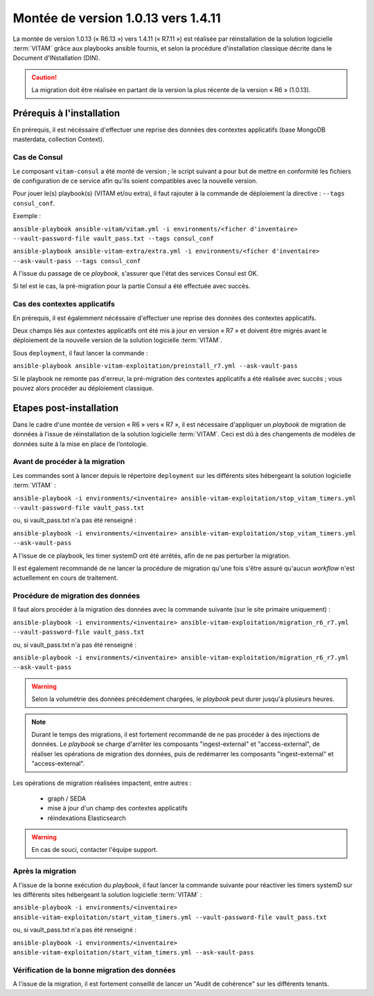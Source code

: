 .. _1.0.13_to_1.4.11: 

Montée de version 1.0.13 vers 1.4.11
####################################

La montée de version 1.0.13 (« R6.13 ») vers 1.4.11 (« R7.11 ») est réalisée par réinstallation de la solution logicielle :term:`VITAM` grâce aux playbooks ansible fournis, et selon la procédure d'installation classique décrite dans le Document d'INstallation (DIN). 

.. caution:: La migration doit être réalisée en partant de la version la plus récente de la version « R6 » (1.0.13).

Prérequis à l'installation
==========================

En prérequis, il est nécéssaire d'effectuer une reprise des données des contextes applicatifs (base MongoDB masterdata, collection Context). 

Cas de Consul
-------------

Le composant ``vitam-consul`` a été monté de version ; le script suivant a pour but de mettre en conformité les fichiers de configuration de ce service afin qu'ils soient compatibles avec la nouvelle version.

Pour jouer le(s) playbook(s) (VITAM et/ou extra), il faut rajouter à la commande de déploiement la directive : ``--tags consul_conf``.

Exemple :

``ansible-playbook ansible-vitam/vitam.yml -i environments/<ficher d'inventaire> --vault-password-file vault_pass.txt --tags consul_conf``

``ansible-playbook ansible-vitam-extra/extra.yml -i environments/<ficher d'inventaire> --ask-vault-pass --tags consul_conf``

A l'issue du passage de ce `playbook`, s'assurer que l'état des services Consul est OK.

Si tel est le cas, la pré-migration pour la partie Consul a été effectuée avec succès.

Cas des contextes applicatifs
-----------------------------

En prérequis, il est égalemment nécéssaire d'effectuer une reprise des données des contextes applicatifs. 

Deux champs liés aux contextes applicatifs ont été mis à jour en version « R7 » et doivent être migrés avant le déploiement de la nouvelle version de la solution logicielle :term:`VITAM`.

Sous ``deployment``, il faut lancer la commande :

``ansible-playbook ansible-vitam-exploitation/preinstall_r7.yml --ask-vault-pass``

Si le playbook ne remonte pas d'erreur, la pré-migration des contextes applicatifs a été réalisée avec succès ; vous pouvez alors procéder au déploiement classique.

Etapes post-installation 
========================

Dans le cadre d'une montée de version « R6 » vers « R7 », il est nécessaire d'appliquer un `playbook` de migration de données à l'issue de réinstallation de la solution logicielle :term:`VITAM`. Ceci est dû à des changements de modèles de données suite à la mise en place de l’ontologie. 

Avant de procéder à la migration
--------------------------------

Les commandes sont à lancer depuis le répertoire ``deployment`` sur les différents sites hébergeant la solution logicielle :term:`VITAM` :

``ansible-playbook -i environments/<inventaire> ansible-vitam-exploitation/stop_vitam_timers.yml --vault-password-file vault_pass.txt``

ou, si vault_pass.txt n'a pas été renseigné :

``ansible-playbook -i environments/<inventaire> ansible-vitam-exploitation/stop_vitam_timers.yml --ask-vault-pass``

A l'issue de ce playbook, les timer systemD ont été arrêtés, afin de ne pas perturber la migration.

Il est également recommandé de ne lancer la procédure de migration qu'une fois s'être assuré qu'aucun `workflow` n'est actuellement en cours de traitement.

Procédure de migration des données
----------------------------------

Il faut alors procéder à la migration des données avec la commande suivante (sur le site primaire uniquement) :

``ansible-playbook -i environments/<inventaire> ansible-vitam-exploitation/migration_r6_r7.yml --vault-password-file vault_pass.txt``

ou, si vault_pass.txt n'a pas été renseigné :

``ansible-playbook -i environments/<inventaire> ansible-vitam-exploitation/migration_r6_r7.yml --ask-vault-pass``

.. warning:: Selon la volumétrie des données précédement chargées, le `playbook` peut durer jusqu'à plusieurs heures.

.. note:: Durant le temps des migrations, il est fortement recommandé de ne pas procéder à des injections de données. Le `playbook` se charge d'arrêter les composants "ingest-external" et "access-external", de réaliser les opérations de migration des données, puis de redémarrer les composants "ingest-external" et "access-external".

Les opérations de migration réalisées impactent, entre autres :

    - graph / SEDA
    - mise à jour d'un champ des contextes applicatifs
    - réindexations Elasticsearch

.. warning:: En cas de souci, contacter l'équipe support.

Après la migration
------------------

A l'issue de la bonne exécution du `playbook`, il faut lancer la commande suivante pour réactiver les timers systemD sur les différents sites hébergeant la solution logicielle :term:`VITAM` :

``ansible-playbook -i environments/<inventaire> ansible-vitam-exploitation/start_vitam_timers.yml --vault-password-file vault_pass.txt``

ou, si vault_pass.txt n'a pas été renseigné :

``ansible-playbook -i environments/<inventaire> ansible-vitam-exploitation/start_vitam_timers.yml --ask-vault-pass``

Vérification de la bonne migration des données
----------------------------------------------

A l'issue de la migration, il est fortement conseillé de lancer un "Audit de cohérence" sur les différents tenants. 